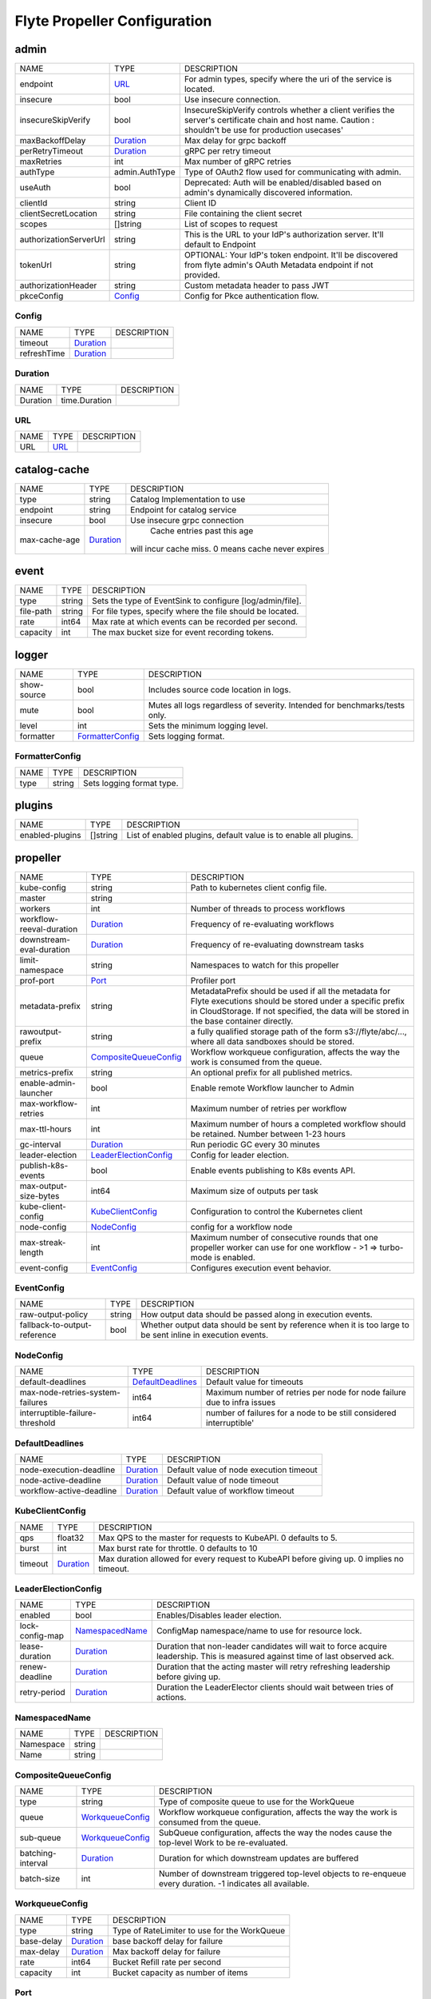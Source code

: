 .. _flytepropeller-config-specification:

#########################################
Flyte Propeller Configuration
#########################################

admin
------------------------------------
+------------------------+----------------+--------------------------------+
|          NAME          |      TYPE      |          DESCRIPTION           |
+------------------------+----------------+--------------------------------+
| endpoint               | URL_           | For admin types, specify where |
|                        |                | the uri of the service is      |
|                        |                | located.                       |
+------------------------+----------------+--------------------------------+
| insecure               | bool           | Use insecure connection.       |
+------------------------+----------------+--------------------------------+
| insecureSkipVerify     | bool           | InsecureSkipVerify controls    |
|                        |                | whether a client verifies the  |
|                        |                | server's certificate chain and |
|                        |                | host name. Caution : shouldn't |
|                        |                | be use for production          |
|                        |                | usecases'                      |
+------------------------+----------------+--------------------------------+
| maxBackoffDelay        | Duration_      | Max delay for grpc backoff     |
+------------------------+----------------+--------------------------------+
| perRetryTimeout        | Duration_      | gRPC per retry timeout         |
+------------------------+----------------+--------------------------------+
| maxRetries             | int            | Max number of gRPC retries     |
+------------------------+----------------+--------------------------------+
| authType               | admin.AuthType | Type of OAuth2 flow used for   |
|                        |                | communicating with admin.      |
+------------------------+----------------+--------------------------------+
| useAuth                | bool           | Deprecated: Auth will be       |
|                        |                | enabled/disabled based on      |
|                        |                | admin's dynamically discovered |
|                        |                | information.                   |
+------------------------+----------------+--------------------------------+
| clientId               | string         | Client ID                      |
+------------------------+----------------+--------------------------------+
| clientSecretLocation   | string         | File containing the client     |
|                        |                | secret                         |
+------------------------+----------------+--------------------------------+
| scopes                 | []string       | List of scopes to request      |
+------------------------+----------------+--------------------------------+
| authorizationServerUrl | string         | This is the URL to your IdP's  |
|                        |                | authorization server. It'll    |
|                        |                | default to Endpoint            |
+------------------------+----------------+--------------------------------+
| tokenUrl               | string         | OPTIONAL: Your IdP's token     |
|                        |                | endpoint. It'll be discovered  |
|                        |                | from flyte admin's OAuth       |
|                        |                | Metadata endpoint if not       |
|                        |                | provided.                      |
+------------------------+----------------+--------------------------------+
| authorizationHeader    | string         | Custom metadata header to pass |
|                        |                | JWT                            |
+------------------------+----------------+--------------------------------+
| pkceConfig             | Config_        | Config for Pkce authentication |
|                        |                | flow.                          |
+------------------------+----------------+--------------------------------+

Config
^^^^^^^^^^^^^^^^^^^^^^^^^^^^^^^^^^^^
+-------------+-----------+-------------+
|    NAME     |   TYPE    | DESCRIPTION |
+-------------+-----------+-------------+
| timeout     | Duration_ |             |
+-------------+-----------+-------------+
| refreshTime | Duration_ |             |
+-------------+-----------+-------------+

Duration
^^^^^^^^^^^^^^^^^^^^^^^^^^^^^^^^^^^^
+----------+---------------+-------------+
|   NAME   |     TYPE      | DESCRIPTION |
+----------+---------------+-------------+
| Duration | time.Duration |             |
+----------+---------------+-------------+

URL
^^^^^^^^^^^^^^^^^^^^^^^^^^^^^^^^^^^^
+------+------+-------------+
| NAME | TYPE | DESCRIPTION |
+------+------+-------------+
| URL  | URL_ |             |
+------+------+-------------+

catalog-cache
------------------------------------
+---------------+-----------+--------------------------------+
|     NAME      |   TYPE    |          DESCRIPTION           |
+---------------+-----------+--------------------------------+
| type          | string    |  Catalog Implementation to use |
+---------------+-----------+--------------------------------+
| endpoint      | string    |  Endpoint for catalog service  |
+---------------+-----------+--------------------------------+
| insecure      | bool      |  Use insecure grpc connection  |
+---------------+-----------+--------------------------------+
| max-cache-age | Duration_ |  Cache entries past this age   |
|               |           | will incur cache miss. 0 means |
|               |           | cache never expires            |
+---------------+-----------+--------------------------------+

event
------------------------------------
+-----------+--------+--------------------------------+
|   NAME    |  TYPE  |          DESCRIPTION           |
+-----------+--------+--------------------------------+
| type      | string | Sets the type of EventSink to  |
|           |        | configure [log/admin/file].    |
+-----------+--------+--------------------------------+
| file-path | string | For file types, specify where  |
|           |        | the file should be located.    |
+-----------+--------+--------------------------------+
| rate      | int64  | Max rate at which events can   |
|           |        | be recorded per second.        |
+-----------+--------+--------------------------------+
| capacity  | int    | The max bucket size for event  |
|           |        | recording tokens.              |
+-----------+--------+--------------------------------+

logger
------------------------------------
+-------------+------------------+--------------------------------+
|    NAME     |       TYPE       |          DESCRIPTION           |
+-------------+------------------+--------------------------------+
| show-source | bool             | Includes source code location  |
|             |                  | in logs.                       |
+-------------+------------------+--------------------------------+
| mute        | bool             | Mutes all logs regardless      |
|             |                  | of severity. Intended for      |
|             |                  | benchmarks/tests only.         |
+-------------+------------------+--------------------------------+
| level       | int              | Sets the minimum logging       |
|             |                  | level.                         |
+-------------+------------------+--------------------------------+
| formatter   | FormatterConfig_ | Sets logging format.           |
+-------------+------------------+--------------------------------+

FormatterConfig
^^^^^^^^^^^^^^^^^^^^^^^^^^^^^^^^^^^^
+------+--------+---------------------------+
| NAME |  TYPE  |        DESCRIPTION        |
+------+--------+---------------------------+
| type | string | Sets logging format type. |
+------+--------+---------------------------+

plugins
------------------------------------
+-----------------+----------+--------------------------------+
|      NAME       |   TYPE   |          DESCRIPTION           |
+-----------------+----------+--------------------------------+
| enabled-plugins | []string | List of enabled plugins,       |
|                 |          | default value is to enable all |
|                 |          | plugins.                       |
+-----------------+----------+--------------------------------+

propeller
------------------------------------
+--------------------------+-----------------------+--------------------------------+
|           NAME           |         TYPE          |          DESCRIPTION           |
+--------------------------+-----------------------+--------------------------------+
| kube-config              | string                | Path to kubernetes client      |
|                          |                       | config file.                   |
+--------------------------+-----------------------+--------------------------------+
| master                   | string                |                                |
+--------------------------+-----------------------+--------------------------------+
| workers                  | int                   | Number of threads to process   |
|                          |                       | workflows                      |
+--------------------------+-----------------------+--------------------------------+
| workflow-reeval-duration | Duration_             | Frequency of re-evaluating     |
|                          |                       | workflows                      |
+--------------------------+-----------------------+--------------------------------+
| downstream-eval-duration | Duration_             | Frequency of re-evaluating     |
|                          |                       | downstream tasks               |
+--------------------------+-----------------------+--------------------------------+
| limit-namespace          | string                | Namespaces to watch for this   |
|                          |                       | propeller                      |
+--------------------------+-----------------------+--------------------------------+
| prof-port                | Port_                 | Profiler port                  |
+--------------------------+-----------------------+--------------------------------+
| metadata-prefix          | string                | MetadataPrefix should be       |
|                          |                       | used if all the metadata       |
|                          |                       | for Flyte executions should    |
|                          |                       | be stored under a specific     |
|                          |                       | prefix in CloudStorage. If not |
|                          |                       | specified, the data will be    |
|                          |                       | stored in the base container   |
|                          |                       | directly.                      |
+--------------------------+-----------------------+--------------------------------+
| rawoutput-prefix         | string                | a fully qualified              |
|                          |                       | storage path of the form       |
|                          |                       | s3://flyte/abc/..., where      |
|                          |                       | all data sandboxes should be   |
|                          |                       | stored.                        |
+--------------------------+-----------------------+--------------------------------+
| queue                    | CompositeQueueConfig_ | Workflow workqueue             |
|                          |                       | configuration, affects the way |
|                          |                       | the work is consumed from the  |
|                          |                       | queue.                         |
+--------------------------+-----------------------+--------------------------------+
| metrics-prefix           | string                | An optional prefix for all     |
|                          |                       | published metrics.             |
+--------------------------+-----------------------+--------------------------------+
| enable-admin-launcher    | bool                  | Enable remote Workflow         |
|                          |                       | launcher to Admin              |
+--------------------------+-----------------------+--------------------------------+
| max-workflow-retries     | int                   | Maximum number of retries per  |
|                          |                       | workflow                       |
+--------------------------+-----------------------+--------------------------------+
| max-ttl-hours            | int                   | Maximum number of hours a      |
|                          |                       | completed workflow should be   |
|                          |                       | retained. Number between 1-23  |
|                          |                       | hours                          |
+--------------------------+-----------------------+--------------------------------+
| gc-interval              | Duration_             | Run periodic GC every 30       |
|                          |                       | minutes                        |
+--------------------------+-----------------------+--------------------------------+
| leader-election          | LeaderElectionConfig_ | Config for leader election.    |
+--------------------------+-----------------------+--------------------------------+
| publish-k8s-events       | bool                  | Enable events publishing to    |
|                          |                       | K8s events API.                |
+--------------------------+-----------------------+--------------------------------+
| max-output-size-bytes    | int64                 | Maximum size of outputs per    |
|                          |                       | task                           |
+--------------------------+-----------------------+--------------------------------+
| kube-client-config       | KubeClientConfig_     | Configuration to control the   |
|                          |                       | Kubernetes client              |
+--------------------------+-----------------------+--------------------------------+
| node-config              | NodeConfig_           | config for a workflow node     |
+--------------------------+-----------------------+--------------------------------+
| max-streak-length        | int                   | Maximum number of consecutive  |
|                          |                       | rounds that one propeller      |
|                          |                       | worker can use for one         |
|                          |                       | workflow - >1 => turbo-mode is |
|                          |                       | enabled.                       |
+--------------------------+-----------------------+--------------------------------+
| event-config             | EventConfig_          | Configures execution event     |
|                          |                       | behavior.                      |
+--------------------------+-----------------------+--------------------------------+

EventConfig
^^^^^^^^^^^^^^^^^^^^^^^^^^^^^^^^^^^^
+------------------------------+--------+--------------------------------+
|             NAME             |  TYPE  |          DESCRIPTION           |
+------------------------------+--------+--------------------------------+
| raw-output-policy            | string | How output data should be      |
|                              |        | passed along in execution      |
|                              |        | events.                        |
+------------------------------+--------+--------------------------------+
| fallback-to-output-reference | bool   | Whether output data should be  |
|                              |        | sent by reference when it is   |
|                              |        | too large to be sent inline in |
|                              |        | execution events.              |
+------------------------------+--------+--------------------------------+

NodeConfig
^^^^^^^^^^^^^^^^^^^^^^^^^^^^^^^^^^^^
+----------------------------------+-------------------+--------------------------------+
|               NAME               |       TYPE        |          DESCRIPTION           |
+----------------------------------+-------------------+--------------------------------+
| default-deadlines                | DefaultDeadlines_ | Default value for timeouts     |
+----------------------------------+-------------------+--------------------------------+
| max-node-retries-system-failures | int64             | Maximum number of retries per  |
|                                  |                   | node for node failure due to   |
|                                  |                   | infra issues                   |
+----------------------------------+-------------------+--------------------------------+
| interruptible-failure-threshold  | int64             | number of failures for a       |
|                                  |                   | node to be still considered    |
|                                  |                   | interruptible'                 |
+----------------------------------+-------------------+--------------------------------+

DefaultDeadlines
^^^^^^^^^^^^^^^^^^^^^^^^^^^^^^^^^^^^
+--------------------------+-----------+--------------------------------+
|           NAME           |   TYPE    |          DESCRIPTION           |
+--------------------------+-----------+--------------------------------+
| node-execution-deadline  | Duration_ | Default value of node          |
|                          |           | execution timeout              |
+--------------------------+-----------+--------------------------------+
| node-active-deadline     | Duration_ | Default value of node timeout  |
+--------------------------+-----------+--------------------------------+
| workflow-active-deadline | Duration_ | Default value of workflow      |
|                          |           | timeout                        |
+--------------------------+-----------+--------------------------------+

KubeClientConfig
^^^^^^^^^^^^^^^^^^^^^^^^^^^^^^^^^^^^
+---------+-----------+--------------------------------+
|  NAME   |   TYPE    |          DESCRIPTION           |
+---------+-----------+--------------------------------+
| qps     | float32   | Max QPS to the master for      |
|         |           | requests to KubeAPI. 0         |
|         |           | defaults to 5.                 |
+---------+-----------+--------------------------------+
| burst   | int       | Max burst rate for throttle. 0 |
|         |           | defaults to 10                 |
+---------+-----------+--------------------------------+
| timeout | Duration_ | Max duration allowed for       |
|         |           | every request to KubeAPI       |
|         |           | before giving up. 0 implies no |
|         |           | timeout.                       |
+---------+-----------+--------------------------------+

LeaderElectionConfig
^^^^^^^^^^^^^^^^^^^^^^^^^^^^^^^^^^^^
+-----------------+-----------------+--------------------------------+
|      NAME       |      TYPE       |          DESCRIPTION           |
+-----------------+-----------------+--------------------------------+
| enabled         | bool            | Enables/Disables leader        |
|                 |                 | election.                      |
+-----------------+-----------------+--------------------------------+
| lock-config-map | NamespacedName_ | ConfigMap namespace/name to    |
|                 |                 | use for resource lock.         |
+-----------------+-----------------+--------------------------------+
| lease-duration  | Duration_       | Duration that non-leader       |
|                 |                 | candidates will wait to force  |
|                 |                 | acquire leadership. This is    |
|                 |                 | measured against time of last  |
|                 |                 | observed ack.                  |
+-----------------+-----------------+--------------------------------+
| renew-deadline  | Duration_       | Duration that the acting       |
|                 |                 | master will retry refreshing   |
|                 |                 | leadership before giving up.   |
+-----------------+-----------------+--------------------------------+
| retry-period    | Duration_       | Duration the LeaderElector     |
|                 |                 | clients should wait between    |
|                 |                 | tries of actions.              |
+-----------------+-----------------+--------------------------------+

NamespacedName
^^^^^^^^^^^^^^^^^^^^^^^^^^^^^^^^^^^^
+-----------+--------+-------------+
|   NAME    |  TYPE  | DESCRIPTION |
+-----------+--------+-------------+
| Namespace | string |             |
+-----------+--------+-------------+
| Name      | string |             |
+-----------+--------+-------------+

CompositeQueueConfig
^^^^^^^^^^^^^^^^^^^^^^^^^^^^^^^^^^^^
+-------------------+------------------+--------------------------------+
|       NAME        |       TYPE       |          DESCRIPTION           |
+-------------------+------------------+--------------------------------+
| type              | string           | Type of composite queue to use |
|                   |                  | for the WorkQueue              |
+-------------------+------------------+--------------------------------+
| queue             | WorkqueueConfig_ | Workflow workqueue             |
|                   |                  | configuration, affects the way |
|                   |                  | the work is consumed from the  |
|                   |                  | queue.                         |
+-------------------+------------------+--------------------------------+
| sub-queue         | WorkqueueConfig_ | SubQueue configuration,        |
|                   |                  | affects the way the nodes      |
|                   |                  | cause the top-level Work to be |
|                   |                  | re-evaluated.                  |
+-------------------+------------------+--------------------------------+
| batching-interval | Duration_        | Duration for which downstream  |
|                   |                  | updates are buffered           |
+-------------------+------------------+--------------------------------+
| batch-size        | int              | Number of downstream           |
|                   |                  | triggered top-level objects to |
|                   |                  | re-enqueue every duration. -1  |
|                   |                  | indicates all available.       |
+-------------------+------------------+--------------------------------+

WorkqueueConfig
^^^^^^^^^^^^^^^^^^^^^^^^^^^^^^^^^^^^
+------------+-----------+--------------------------------+
|    NAME    |   TYPE    |          DESCRIPTION           |
+------------+-----------+--------------------------------+
| type       | string    | Type of RateLimiter to use for |
|            |           | the WorkQueue                  |
+------------+-----------+--------------------------------+
| base-delay | Duration_ | base backoff delay for failure |
+------------+-----------+--------------------------------+
| max-delay  | Duration_ | Max backoff delay for failure  |
+------------+-----------+--------------------------------+
| rate       | int64     | Bucket Refill rate per second  |
+------------+-----------+--------------------------------+
| capacity   | int       | Bucket capacity as number of   |
|            |           | items                          |
+------------+-----------+--------------------------------+

Port
^^^^^^^^^^^^^^^^^^^^^^^^^^^^^^^^^^^^
+------+------+-------------+
| NAME | TYPE | DESCRIPTION |
+------+------+-------------+
| port | int  |             |
+------+------+-------------+

secrets
------------------------------------
+----------------+--------+--------------------------------+
|      NAME      |  TYPE  |          DESCRIPTION           |
+----------------+--------+--------------------------------+
| secrets-prefix | string |  Prefix where to look for      |
|                |        | secrets file                   |
+----------------+--------+--------------------------------+
| env-prefix     | string |  Prefix for environment        |
|                |        | variables                      |
+----------------+--------+--------------------------------+

storage
------------------------------------
+-----------------------+-------------------+--------------------------------+
|         NAME          |       TYPE        |          DESCRIPTION           |
+-----------------------+-------------------+--------------------------------+
| type                  | string            | Sets the type of               |
|                       |                   | storage to configure           |
|                       |                   | [s3/minio/local/mem/stow].     |
+-----------------------+-------------------+--------------------------------+
| connection            | ConnectionConfig_ |                                |
+-----------------------+-------------------+--------------------------------+
| stow                  | StowConfig_       | Storage config for stow        |
|                       |                   | backend.                       |
+-----------------------+-------------------+--------------------------------+
| container             | string            | Initial container (in s3       |
|                       |                   | a bucket) to create -if it     |
|                       |                   | doesn't exist-.'               |
+-----------------------+-------------------+--------------------------------+
| enable-multicontainer | bool              | If this is true, then          |
|                       |                   | the container argument is      |
|                       |                   | overlooked and redundant.      |
|                       |                   | This config will automatically |
|                       |                   | open new connections to new    |
|                       |                   | containers/buckets as they are |
|                       |                   | encountered                    |
+-----------------------+-------------------+--------------------------------+
| cache                 | CachingConfig_    |                                |
+-----------------------+-------------------+--------------------------------+
| limits                | LimitsConfig_     | Sets limits for stores.        |
+-----------------------+-------------------+--------------------------------+
| defaultHttpClient     | HTTPClientConfig_ | Sets the default http client   |
|                       |                   | config.                        |
+-----------------------+-------------------+--------------------------------+

HTTPClientConfig
^^^^^^^^^^^^^^^^^^^^^^^^^^^^^^^^^^^^
+---------+---------------------+--------------------------------+
|  NAME   |        TYPE         |          DESCRIPTION           |
+---------+---------------------+--------------------------------+
| headers | map[string][]string | Sets http headers to set on    |
|         |                     | the http client.               |
+---------+---------------------+--------------------------------+
| timeout | Duration_           | Sets time out on the http      |
|         |                     | client.                        |
+---------+---------------------+--------------------------------+

LimitsConfig
^^^^^^^^^^^^^^^^^^^^^^^^^^^^^^^^^^^^
+----------------+-------+--------------------------------+
|      NAME      | TYPE  |          DESCRIPTION           |
+----------------+-------+--------------------------------+
| maxDownloadMBs | int64 | Maximum allowed download size  |
|                |       | (in MBs) per call.             |
+----------------+-------+--------------------------------+

CachingConfig
^^^^^^^^^^^^^^^^^^^^^^^^^^^^^^^^^^^^
+-------------------+------+--------------------------------+
|       NAME        | TYPE |          DESCRIPTION           |
+-------------------+------+--------------------------------+
| max_size_mbs      | int  | Maximum size of the cache      |
|                   |      | where the Blob store data      |
|                   |      | is cached in-memory. If not    |
|                   |      | specified or set to 0, cache   |
|                   |      | is not used                    |
+-------------------+------+--------------------------------+
| target_gc_percent | int  | Sets the garbage collection    |
|                   |      | target percentage.             |
+-------------------+------+--------------------------------+

StowConfig
^^^^^^^^^^^^^^^^^^^^^^^^^^^^^^^^^^^^
+--------+-------------------+--------------------------------+
|  NAME  |       TYPE        |          DESCRIPTION           |
+--------+-------------------+--------------------------------+
| kind   | string            | Kind of Stow backend to use.   |
|        |                   | Refer to github/graymeta/stow  |
+--------+-------------------+--------------------------------+
| config | map[string]string | Configuration for              |
|        |                   | stow backend. Refer to         |
|        |                   | github/graymeta/stow           |
+--------+-------------------+--------------------------------+

ConnectionConfig
^^^^^^^^^^^^^^^^^^^^^^^^^^^^^^^^^^^^
+-------------+--------+--------------------------------+
|    NAME     |  TYPE  |          DESCRIPTION           |
+-------------+--------+--------------------------------+
| endpoint    | URL_   | URL for storage client to      |
|             |        | connect to.                    |
+-------------+--------+--------------------------------+
| auth-type   | string | Auth Type to use               |
|             |        | [iam,accesskey].               |
+-------------+--------+--------------------------------+
| access-key  | string | Access key to use. Only        |
|             |        | required when authtype is set  |
|             |        | to accesskey.                  |
+-------------+--------+--------------------------------+
| secret-key  | string | Secret to use when accesskey   |
|             |        | is set.                        |
+-------------+--------+--------------------------------+
| region      | string | Region to connect to.          |
+-------------+--------+--------------------------------+
| disable-ssl | bool   | Disables SSL connection.       |
|             |        | Should only be used for        |
|             |        | development.                   |
+-------------+--------+--------------------------------+

tasks
------------------------------------
+---------------------------+-------------------+--------------------------------+
|           NAME            |       TYPE        |          DESCRIPTION           |
+---------------------------+-------------------+--------------------------------+
| task-plugins              | TaskPluginConfig_ | Task plugin configuration      |
+---------------------------+-------------------+--------------------------------+
| max-plugin-phase-versions | int32             | Maximum number of plugin       |
|                           |                   | phase versions allowed for one |
|                           |                   | phase.                         |
+---------------------------+-------------------+--------------------------------+
| barrier                   | BarrierConfig_    | Config for Barrier             |
|                           |                   | implementation                 |
+---------------------------+-------------------+--------------------------------+
| backoff                   | BackOffConfig_    | Config for Exponential BackOff |
|                           |                   | implementation                 |
+---------------------------+-------------------+--------------------------------+
| maxLogMessageLength       | int               | Max length of error message.   |
+---------------------------+-------------------+--------------------------------+

BackOffConfig
^^^^^^^^^^^^^^^^^^^^^^^^^^^^^^^^^^^^
+--------------+-----------+--------------------------------+
|     NAME     |   TYPE    |          DESCRIPTION           |
+--------------+-----------+--------------------------------+
| base-second  | int       | The number of seconds          |
|              |           | representing the base duration |
|              |           | of the exponential backoff     |
+--------------+-----------+--------------------------------+
| max-duration | Duration_ | The cap of the backoff         |
|              |           | duration                       |
+--------------+-----------+--------------------------------+

BarrierConfig
^^^^^^^^^^^^^^^^^^^^^^^^^^^^^^^^^^^^
+------------+-----------+--------------------------------+
|    NAME    |   TYPE    |          DESCRIPTION           |
+------------+-----------+--------------------------------+
| enabled    | bool      | Enable Barrier transitions     |
|            |           | using inmemory context         |
+------------+-----------+--------------------------------+
| cache-size | int       | Max number of barrier to       |
|            |           | preserve in memory             |
+------------+-----------+--------------------------------+
| cache-ttl  | Duration_ |  Max duration that a barrier   |
|            |           | would be respected if the      |
|            |           | process is not restarted.      |
|            |           | This should account for time   |
|            |           | required to store the record   |
|            |           | into persistent storage        |
|            |           | (across multiple rounds.       |
+------------+-----------+--------------------------------+

TaskPluginConfig
^^^^^^^^^^^^^^^^^^^^^^^^^^^^^^^^^^^^
+------------------------+-------------------+-------------+
|          NAME          |       TYPE        | DESCRIPTION |
+------------------------+-------------------+-------------+
| enabled-plugins        | []string          | deprecated  |
+------------------------+-------------------+-------------+
| default-for-task-types | map[string]string |             |
+------------------------+-------------------+-------------+

webhook
------------------------------------
+-------------------+--------------------------+--------------------------------+
|       NAME        |           TYPE           |          DESCRIPTION           |
+-------------------+--------------------------+--------------------------------+
| metrics-prefix    | string                   | An optional prefix for all     |
|                   |                          | published metrics.             |
+-------------------+--------------------------+--------------------------------+
| certDir           | string                   | Certificate directory to       |
|                   |                          | use to write generated         |
|                   |                          | certs. Defaults to             |
|                   |                          | /etc/webhook/certs/            |
+-------------------+--------------------------+--------------------------------+
| listenPort        | int                      | The port to use to listen to   |
|                   |                          | webhook calls. Defaults to     |
|                   |                          | 9443                           |
+-------------------+--------------------------+--------------------------------+
| serviceName       | string                   | The name of the webhook        |
|                   |                          | service.                       |
+-------------------+--------------------------+--------------------------------+
| secretName        | string                   | Secret name to write generated |
|                   |                          | certs to.                      |
+-------------------+--------------------------+--------------------------------+
| secretManagerType | config.SecretManagerType | Secret manager type to use     |
|                   |                          | if secrets are not found in    |
|                   |                          | global secrets.                |
+-------------------+--------------------------+--------------------------------+
| awsSecretManager  | AWSSecretManagerConfig_  | AWS Secret Manager config.     |
+-------------------+--------------------------+--------------------------------+

AWSSecretManagerConfig
^^^^^^^^^^^^^^^^^^^^^^^^^^^^^^^^^^^^
+--------------+-----------------------+--------------------------------+
|     NAME     |         TYPE          |          DESCRIPTION           |
+--------------+-----------------------+--------------------------------+
| sidecarImage | string                | Specifies the sidecar docker   |
|              |                       | image to use                   |
+--------------+-----------------------+--------------------------------+
| resources    | ResourceRequirements_ | Specifies resource             |
|              |                       | requirements for the init      |
|              |                       | container.                     |
+--------------+-----------------------+--------------------------------+

ResourceRequirements
^^^^^^^^^^^^^^^^^^^^^^^^^^^^^^^^^^^^
+----------+-----------------+-------------+
|   NAME   |      TYPE       | DESCRIPTION |
+----------+-----------------+-------------+
| limits   | v1.ResourceList |             |
+----------+-----------------+-------------+
| requests | v1.ResourceList |             |
+----------+-----------------+-------------+

